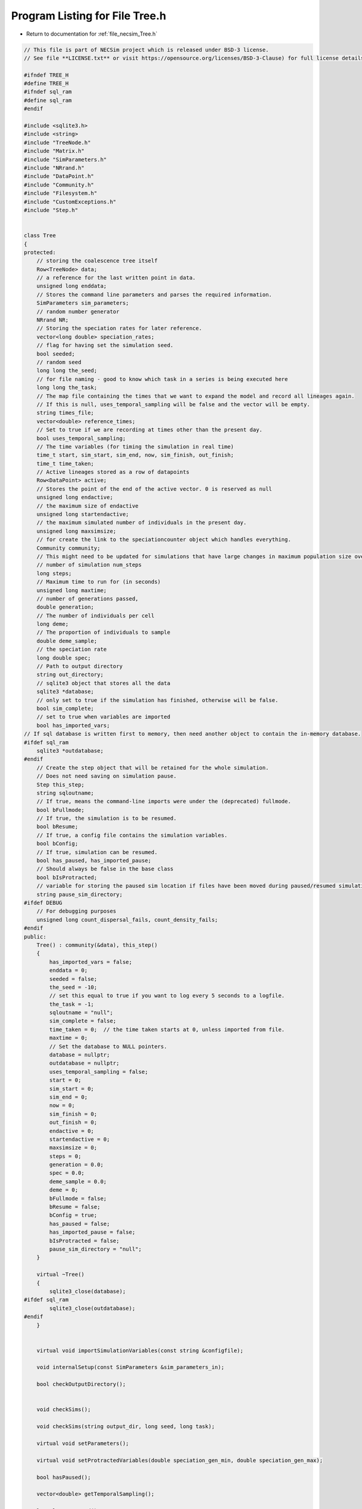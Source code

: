 
.. _program_listing_file_necsim_Tree.h:

Program Listing for File Tree.h
===============================

- Return to documentation for :ref:`file_necsim_Tree.h`

.. code-block:: cpp

   // This file is part of NECSim project which is released under BSD-3 license.
   // See file **LICENSE.txt** or visit https://opensource.org/licenses/BSD-3-Clause) for full license details.
   
   #ifndef TREE_H
   #define TREE_H
   #ifndef sql_ram
   #define sql_ram
   #endif
   
   #include <sqlite3.h>
   #include <string>
   #include "TreeNode.h"
   #include "Matrix.h"
   #include "SimParameters.h"
   #include "NRrand.h"
   #include "DataPoint.h"
   #include "Community.h"
   #include "Filesystem.h"
   #include "CustomExceptions.h"
   #include "Step.h"
   
   
   class Tree
   {
   protected:
       // storing the coalescence tree itself
       Row<TreeNode> data;
       // a reference for the last written point in data.
       unsigned long enddata;
       // Stores the command line parameters and parses the required information.
       SimParameters sim_parameters;
       // random number generator
       NRrand NR;
       // Storing the speciation rates for later reference.
       vector<long double> speciation_rates;
       // flag for having set the simulation seed.
       bool seeded;
       // random seed
       long long the_seed;
       // for file naming - good to know which task in a series is being executed here
       long long the_task;
       // The map file containing the times that we want to expand the model and record all lineages again.
       // If this is null, uses_temporal_sampling will be false and the vector will be empty.
       string times_file;
       vector<double> reference_times;
       // Set to true if we are recording at times other than the present day.
       bool uses_temporal_sampling;
       // The time variables (for timing the simulation in real time)
       time_t start, sim_start, sim_end, now, sim_finish, out_finish;
       time_t time_taken;
       // Active lineages stored as a row of datapoints
       Row<DataPoint> active;
       // Stores the point of the end of the active vector. 0 is reserved as null
       unsigned long endactive;
       // the maximum size of endactive
       unsigned long startendactive;
       // the maximum simulated number of individuals in the present day.
       unsigned long maxsimsize;
       // for create the link to the speciationcounter object which handles everything.
       Community community;
       // This might need to be updated for simulations that have large changes in maximum population size over time.
       // number of simulation num_steps
       long steps;
       // Maximum time to run for (in seconds)
       unsigned long maxtime;
       // number of generations passed,
       double generation;
       // The number of individuals per cell
       long deme;
       // The proportion of individuals to sample
       double deme_sample;
       // the speciation rate
       long double spec;
       // Path to output directory
       string out_directory;
       // sqlite3 object that stores all the data
       sqlite3 *database;
       // only set to true if the simulation has finished, otherwise will be false.
       bool sim_complete;
       // set to true when variables are imported
       bool has_imported_vars;
   // If sql database is written first to memory, then need another object to contain the in-memory database.
   #ifdef sql_ram
       sqlite3 *outdatabase;
   #endif
       // Create the step object that will be retained for the whole simulation.
       // Does not need saving on simulation pause.
       Step this_step;
       string sqloutname;
       // If true, means the command-line imports were under the (deprecated) fullmode.
       bool bFullmode;
       // If true, the simulation is to be resumed.
       bool bResume;
       // If true, a config file contains the simulation variables.
       bool bConfig;
       // If true, simulation can be resumed.
       bool has_paused, has_imported_pause;
       // Should always be false in the base class
       bool bIsProtracted;
       // variable for storing the paused sim location if files have been moved during paused/resumed simulations!
       string pause_sim_directory;
   #ifdef DEBUG
       // For debugging purposes
       unsigned long count_dispersal_fails, count_density_fails;
   #endif
   public:
       Tree() : community(&data), this_step()
       {
           has_imported_vars = false;
           enddata = 0;
           seeded = false;
           the_seed = -10;
           // set this equal to true if you want to log every 5 seconds to a logfile.
           the_task = -1;
           sqloutname = "null";
           sim_complete = false;
           time_taken = 0;  // the time taken starts at 0, unless imported from file.
           maxtime = 0;
           // Set the database to NULL pointers.
           database = nullptr;
           outdatabase = nullptr;
           uses_temporal_sampling = false;
           start = 0;
           sim_start = 0;
           sim_end = 0;
           now = 0;
           sim_finish = 0;
           out_finish = 0;
           endactive = 0;
           startendactive = 0;
           maxsimsize = 0;
           steps = 0;
           generation = 0.0;
           spec = 0.0;
           deme_sample = 0.0;
           deme = 0;
           bFullmode = false;
           bResume = false;
           bConfig = true;
           has_paused = false;
           has_imported_pause = false;
           bIsProtracted = false;
           pause_sim_directory = "null";
       }
   
       virtual ~Tree()
       {
           sqlite3_close(database);
   #ifdef sql_ram
           sqlite3_close(outdatabase);
   #endif
       }
   
   
       virtual void importSimulationVariables(const string &configfile);
   
       void internalSetup(const SimParameters &sim_parameters_in);
   
       bool checkOutputDirectory();
   
   
       void checkSims();
   
       void checkSims(string output_dir, long seed, long task);
   
       virtual void setParameters();
   
       virtual void setProtractedVariables(double speciation_gen_min, double speciation_gen_max);
   
       bool hasPaused();
   
       vector<double> getTemporalSampling();
   
       long long getSeed();
   
       void setSeed(long long seed_in);
   
       virtual unsigned long getInitialCount();
   
       unsigned long setObjectSizes();
   
       virtual void setup();
   
       void setInitialValues();
   
       void setSimStartVariables();
   
       void printSetup();
   
       void setTimes();
   
       void determineSpeciationRates();
   
       void generateObjects();
   
       virtual unsigned long fillObjects(const unsigned long &initial_count);
   
        virtual bool runSimulation();
   
       void writeSimStartToConsole();
   
       void writeStepToConsole();
   
       virtual void incrementGeneration();
   
       void chooseRandomLineage();
   
       virtual void updateStepCoalescenceVariables();
   
       void speciation(const unsigned long &chosen);
   
       virtual void speciateLineage(const unsigned long &data_position);
       virtual void removeOldPosition(const unsigned long &chosen);
   
       virtual void switchPositions(const unsigned long &chosen);
   
       virtual void calcNextStep();
   
       virtual bool calcSpeciation(const long double &random_number,
                                   const long double &speciation_rate,
                                   const unsigned long &no_generations);
   
       void coalescenceEvent(const unsigned long &chosen, unsigned long &coalchosen);
   
       void checkTimeUpdate();
   
       virtual void addLineages(double generation_in);
   
       void checkSimSize(unsigned long req_data, unsigned long req_active);
   
   
       void makeTip(const unsigned long &tmp_active, const double &generation_in);
   
       void convertTip(unsigned long i, double generationin);
   
       bool stopSimulation();
   
       void applySpecRate(long double sr, double t);
   
       void applySpecRateInternal(long double sr, double t);
   
       Row<unsigned long> *getCumulativeAbundances();
       void setupTreeGeneration(long double sr, double t);
   
       void applySpecRate(long double sr);
   
       void applyMultipleRates();
   
       virtual bool getProtracted();
   
       virtual string getProtractedVariables();
   
       virtual double getProtractedGenerationMin();
   
       virtual double getProtractedGenerationMax();
   
   
       void sqlOutput();
   
       void outputData();
   
       void outputData(unsigned long species_richness);
   
       unsigned long sortData();
   
       void writeTimes();
   
   
       void sqlCreate();
   
       void sqlCreateSimulationParameters();
   
       virtual string simulationParametersSqlInsertion();
   
       virtual string protractedVarsToString();
   
   
       virtual void simPause();
   
       string initiatePause();
   
       void dumpMain(string pause_folder);
   
       void dumpActive(string pause_folder);
   
       void dumpData(string pause_folder);
   
       void completePause();
   
       void setResumeParameters(string pausedir, string outdir, unsigned long seed, unsigned long task,
                                unsigned long new_max_time);
   
       void setResumeParameters();
   
       virtual void loadMainSave();
   
       void loadDataSave();
   
       void loadActiveSave();
   
       void initiateResume();
   
       virtual void simResume();
   #ifdef DEBUG
   
       virtual void validateLineages();
   
       virtual void debugEndStep();
   
       void debugCoalescence();
   
       virtual void runChecks(const unsigned long &chosen, const unsigned long &coalchosen);
   
       void miniCheck(const unsigned long &chosen);
   #endif // DEBUG
   };
   
   
   #endif //TREE_H
